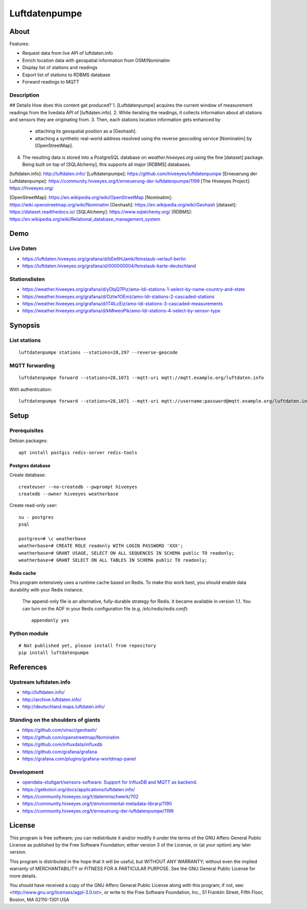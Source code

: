 ##############
Luftdatenpumpe
##############


*****
About
*****

Features:

- Request data from live API of luftdaten.info
- Enrich location data with geospatial information from OSM/Nominatim
- Display list of stations and readings
- Export list of stations to RDBMS database
- Forward readings to MQTT


Description
===========

## Details
How does this content get produced?
1. [Luftdatenpumpe] acquires the current window of measurement readings from the livedata API of [luftdaten.info].
2. While iterating the readings, it collects information about all stations and sensors they are originating from.
3. Then, each stations location information gets enhanced by
   - attaching its geospatial position as a [Geohash].
   - attaching a synthetic real-world address resolved using the reverse geocoding service [Nominatim] by [OpenStreetMap].
4. The resulting data is stored into a PostgreSQL database on `weather.hiveeyes.org` using the fine [dataset] package.
   Being built on top of [SQLAlchemy], this supports all major [RDBMS] databases.

[luftdaten.info]: http://luftdaten.info/
[Luftdatenpumpe]: https://github.com/hiveeyes/luftdatenpumpe
[Erneuerung der Luftdatenpumpe]: https://community.hiveeyes.org/t/erneuerung-der-luftdatenpumpe/1199
[The Hiveeyes Project]: https://hiveeyes.org/

[OpenStreetMap]: https://en.wikipedia.org/wiki/OpenStreetMap
[Nominatim]: https://wiki.openstreetmap.org/wiki/Nominatim
[Geohash]: https://en.wikipedia.org/wiki/Geohash
[dataset]: https://dataset.readthedocs.io/
[SQLAlchemy]: https://www.sqlalchemy.org/
[RDBMS]: https://en.wikipedia.org/wiki/Relational_database_management_system



****
Demo
****

Live Daten
==========
- https://luftdaten.hiveeyes.org/grafana/d/bEe6HJamk/feinstaub-verlauf-berlin
- https://luftdaten.hiveeyes.org/grafana/d/000000004/feinstaub-karte-deutschland

Stationslisten
==============
- https://weather.hiveeyes.org/grafana/d/yDbjQ7Piz/amo-ldi-stations-1-select-by-name-country-and-state
- https://weather.hiveeyes.org/grafana/d/Oztw1OEmz/amo-ldi-stations-2-cascaded-stations
- https://weather.hiveeyes.org/grafana/d/lT4lLcEiz/amo-ldi-stations-3-cascaded-measurements
- https://weather.hiveeyes.org/grafana/d/kMIweoPik/amo-ldi-stations-4-select-by-sensor-type


********
Synopsis
********

List stations
=============
::

    luftdatenpumpe stations --stations=28,297 --reverse-geocode



MQTT forwarding
===============
::

    luftdatenpumpe forward --stations=28,1071 --mqtt-uri mqtt://mqtt.example.org/luftdaten.info

With authentication::

    luftdatenpumpe forward --stations=28,1071 --mqtt-uri mqtt://username:password@mqtt.example.org/luftdaten.info


*****
Setup
*****

Prerequisites
=============
Debian packages::

    apt install postgis redis-server redis-tools


Postgres database
-----------------
Create database::

    createuser --no-createdb --pwprompt hiveeyes
    createdb --owner hiveeyes weatherbase

Create read-only user::

    su - postgres
    psql

    postgres=# \c weatherbase
    weatherbase=# CREATE ROLE readonly WITH LOGIN PASSWORD 'XXX';
    weatherbase=# GRANT USAGE, SELECT ON ALL SEQUENCES IN SCHEMA public TO readonly;
    weatherbase=# GRANT SELECT ON ALL TABLES IN SCHEMA public TO readonly;


Redis cache
-----------
This program extensively uses a runtime cache based on Redis.
To make this work best, you should enable data durability with your Redis instance.

    The append-only file is an alternative, fully-durable strategy for Redis. It became available in version 1.1.
    You can turn on the AOF in your Redis configuration file (e.g. `/etc/redis/redis.conf`)::

        appendonly yes


Python module
=============
::

    # Not published yet, please install from repository
    pip install luftdatenpumpe



**********
References
**********

Upstream luftdaten.info
=======================
- http://luftdaten.info/
- http://archive.luftdaten.info/
- http://deutschland.maps.luftdaten.info/

Standing on the shoulders of giants
===================================
- https://github.com/vinsci/geohash/
- https://github.com/openstreetmap/Nominatim
- https://github.com/influxdata/influxdb
- https://github.com/grafana/grafana
- https://grafana.com/plugins/grafana-worldmap-panel

Development
===========
- `opendata-stuttgart/sensors-software: Support for InfluxDB and MQTT as backend <https://github.com/opendata-stuttgart/sensors-software/issues/33#issuecomment-272711445>`_.
- https://getkotori.org/docs/applications/luftdaten.info/
- https://community.hiveeyes.org/t/datenmischwerk/702
- https://community.hiveeyes.org/t/environmental-metadata-library/1190
- https://community.hiveeyes.org/t/erneuerung-der-luftdatenpumpe/1199



*******
License
*******
This program is free software; you can redistribute it and/or modify
it under the terms of the GNU Affero General Public License as published by
the Free Software Foundation; either version 3 of the License, or
(at your option) any later version.

This program is distributed in the hope that it will be useful,
but WITHOUT ANY WARRANTY; without even the implied warranty of
MERCHANTABILITY or FITNESS FOR A PARTICULAR PURPOSE.  See the
GNU General Public License for more details.

You should have received a copy of the GNU Affero General Public License
along with this program; if not, see:
<http://www.gnu.org/licenses/agpl-3.0.txt>,
or write to the Free Software Foundation,
Inc., 51 Franklin Street, Fifth Floor, Boston, MA 02110-1301  USA
